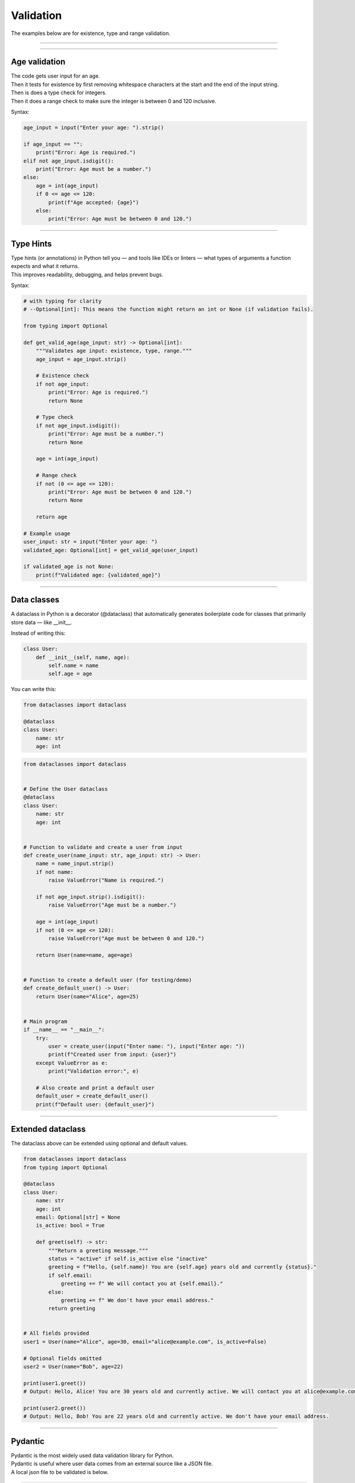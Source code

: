 ==========================
Validation
==========================

| The examples below are for existence, type and range validation.

----

----

Age validation
--------------------------------

| The code gets user input for an age.
| Then it tests for existence by first removing whitespace characters at the start and the end of the input string.
| Then is does a type check for integers.
| Then it does a range check to make sure the integer is between 0 and 120 inclusive.

Syntax:

.. py:function:: string.strip([chars])

    | chars (optional): A string specifying the set of characters to remove from both the beginning and the end of the original string.
    | If chars is not provided, it returns the string with spaces, tabs, newlines, etc. removed from the ends.

.. py:function:: string.isdigit()

    | Returns True if all characters are digits.
    | Returns False if the string is empty or contains non-digit characters (including signs, spaces, or decimal points).



.. code-block:: python

    age_input = input("Enter your age: ").strip()

    if age_input == "":
        print("Error: Age is required.")
    elif not age_input.isdigit():
        print("Error: Age must be a number.")
    else:
        age = int(age_input)
        if 0 <= age <= 120:
            print(f"Age accepted: {age}")
        else:
            print("Error: Age must be between 0 and 120.")

----

Type Hints
-------------

| Type hints (or annotations) in Python tell you — and tools like IDEs or linters — what types of arguments a function expects and what it returns.
| This improves readability, debugging, and helps prevent bugs.

Syntax:

.. py:function:: def function_name(arg1: Type1, arg2: Type2) -> ReturnType:

    | `def` declares a function in Python.
    | `function_name` is the name you give to your function.
    | `arg1` is the **name of the first parameter**, and `Type1` is the **expected type** of that parameter (e.g. `int`, `str`, `list`).
    | `arg2` is the second parameter, expected to be of type `Type2`.
    | `-> ReturnType` tells you (and the interpreter/tools) that the function **returns** a value of type `ReturnType` (e.g. `str`, `bool`, `None`).
    | `:` marks the start of the function body.


.. code-block:: python

    # with typing for clarity
    # --Optional[int]: This means the function might return an int or None (if validation fails).

    from typing import Optional

    def get_valid_age(age_input: str) -> Optional[int]:
        """Validates age input: existence, type, range."""
        age_input = age_input.strip()

        # Existence check
        if not age_input:
            print("Error: Age is required.")
            return None

        # Type check
        if not age_input.isdigit():
            print("Error: Age must be a number.")
            return None

        age = int(age_input)

        # Range check
        if not (0 <= age <= 120):
            print("Error: Age must be between 0 and 120.")
            return None

        return age

    # Example usage
    user_input: str = input("Enter your age: ")
    validated_age: Optional[int] = get_valid_age(user_input)

    if validated_age is not None:
        print(f"Validated age: {validated_age}")

----

Data classes
-----------------

| A dataclass in Python is a decorator (@dataclass) that automatically generates boilerplate code for classes that primarily store data — like __init__.

Instead of writing this:

.. code-block:: python

    class User:
        def __init__(self, name, age):
            self.name = name
            self.age = age

You can write this:

.. code-block:: python

    from dataclasses import dataclass

    @dataclass
    class User:
        name: str
        age: int


.. code-block:: python

    from dataclasses import dataclass


    # Define the User dataclass
    @dataclass
    class User:
        name: str
        age: int


    # Function to validate and create a user from input
    def create_user(name_input: str, age_input: str) -> User:
        name = name_input.strip()
        if not name:
            raise ValueError("Name is required.")

        if not age_input.strip().isdigit():
            raise ValueError("Age must be a number.")

        age = int(age_input)
        if not (0 <= age <= 120):
            raise ValueError("Age must be between 0 and 120.")

        return User(name=name, age=age)


    # Function to create a default user (for testing/demo)
    def create_default_user() -> User:
        return User(name="Alice", age=25)


    # Main program
    if __name__ == "__main__":
        try:
            user = create_user(input("Enter name: "), input("Enter age: "))
            print(f"Created user from input: {user}")
        except ValueError as e:
            print("Validation error:", e)

        # Also create and print a default user
        default_user = create_default_user()
        print(f"Default user: {default_user}")


----

Extended dataclass
---------------------

The dataclass above can be extended using optional and default values.

.. code-block:: python

    from dataclasses import dataclass
    from typing import Optional

    @dataclass
    class User:
        name: str
        age: int
        email: Optional[str] = None
        is_active: bool = True

        def greet(self) -> str:
            """Return a greeting message."""
            status = "active" if self.is_active else "inactive"
            greeting = f"Hello, {self.name}! You are {self.age} years old and currently {status}."
            if self.email:
                greeting += f" We will contact you at {self.email}."
            else:
                greeting += f" We don't have your email address."
            return greeting


    # All fields provided
    user1 = User(name="Alice", age=30, email="alice@example.com", is_active=False)

    # Optional fields omitted
    user2 = User(name="Bob", age=22)

    print(user1.greet())
    # Output: Hello, Alice! You are 30 years old and currently active. We will contact you at alice@example.com.

    print(user2.greet())
    # Output: Hello, Bob! You are 22 years old and currently active. We don't have your email address.

----

Pydantic
--------------

| Pydantic is the most widely used data validation library for Python.
| Pydantic is useful where user data comes from an external source like a JSON file.

| A local json file to be validated is below.

.. code-block:: json

    [
    {
        "name": "  ",
        "age": 130
    },
    {
        "name": "Alice",
        "age": 25
    },
    {
        "name": "Bob",
        "age": 36
    }
    ]


| This Python script reads a list of user records from a JSON file and validates each one using a Pydantic model.
| The User model enforces that name is not blank and that age is an integer between 0 and 120.
| Invalid records are skipped with detailed validation errors saved to a log file.
| Valid users are collected and saved to a new JSON file called user_data_2_clean.json.
| The structure separates loading, validation, and saving for clarity and reusability.

.. code-block:: python

    import json
    from pydantic import BaseModel, Field, ValidationError, field_validator
    from typing import List

    class User(BaseModel):
        name: str
        age: int = Field(ge=0, le=120)

        @field_validator('name')
        def name_must_not_be_blank(cls, v: str) -> str:
            if not v.strip():
                raise ValueError("Name cannot be blank")
            return v.strip()


    def load_users_from_json(filepath: str, log_path: str) -> List[User]:
        with open(filepath, 'r') as f:
            raw_data = json.load(f)

        users = []
        with open(log_path, 'w') as log_file:
            for idx, record in enumerate(raw_data):
                try:
                    user = User(**record)
                    users.append(user)
                except ValidationError as e:
                    log_file.write(f"\nValidation error in record {idx + 1}:\n")
                    log_file.write(e.json(indent=2))
                    log_file.write("\n")
        return users


    def save_users_to_json(users: List[User], filepath: str) -> None:
        # Convert dataclass-like User objects to plain dicts
        with open(filepath, 'w') as f:
            json.dump([user.model_dump() for user in users], f, indent=2)
        print(f"\n📁 Saved {len(users)} valid user(s) to {filepath}")

    # Main
    if __name__ == "__main__":
        users = load_users_from_json("user_data_2.json", "user_data_2_log.txt")

        print(f"\n✅ Successfully loaded {len(users)} valid user(s):")
        for user in users:
            print(user)

        if users:
            save_users_to_json(users, "user_data_2_clean.json")
        else:
            print("No valid users to save. See 'user_data_2_log.txt' for details.")

